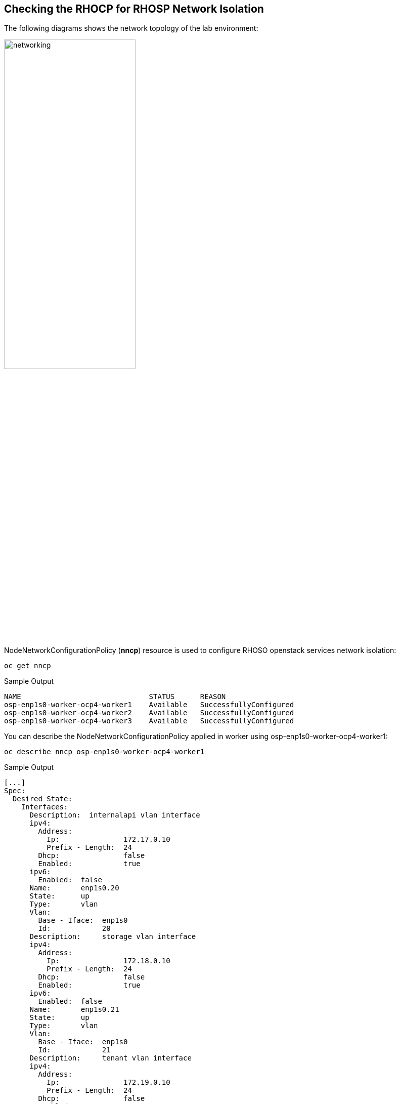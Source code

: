 == Checking the RHOCP for RHOSP Network Isolation

The following diagrams shows the network topology of the lab environment:

image::network.png[networking,55%,55%]

NodeNetworkConfigurationPolicy (*nncp*) resource is used to configure RHOSO openstack services network isolation: 

[source,bash,role=execute]
----
oc get nncp
----

.Sample Output
[source,bash]
----
NAME                              STATUS      REASON
osp-enp1s0-worker-ocp4-worker1    Available   SuccessfullyConfigured
osp-enp1s0-worker-ocp4-worker2    Available   SuccessfullyConfigured
osp-enp1s0-worker-ocp4-worker3    Available   SuccessfullyConfigured
----

You can describe the NodeNetworkConfigurationPolicy applied in worker using osp-enp1s0-worker-ocp4-worker1:

[source,bash,role=execute]
----
oc describe nncp osp-enp1s0-worker-ocp4-worker1
----

.Sample Output
[source,bash]
----
[...]
Spec:
  Desired State:
    Interfaces:
      Description:  internalapi vlan interface
      ipv4:
        Address:
          Ip:               172.17.0.10
          Prefix - Length:  24
        Dhcp:               false
        Enabled:            true
      ipv6:
        Enabled:  false
      Name:       enp1s0.20
      State:      up
      Type:       vlan
      Vlan:
        Base - Iface:  enp1s0
        Id:            20
      Description:     storage vlan interface
      ipv4:
        Address:
          Ip:               172.18.0.10
          Prefix - Length:  24
        Dhcp:               false
        Enabled:            true
      ipv6:
        Enabled:  false
      Name:       enp1s0.21
      State:      up
      Type:       vlan
      Vlan:
        Base - Iface:  enp1s0
        Id:            21
      Description:     tenant vlan interface
      ipv4:
        Address:
          Ip:               172.19.0.10
          Prefix - Length:  24
        Dhcp:               false
        Enabled:            true
      ipv6:
        Enabled:  false
      Name:       enp1s0.22
      State:      up
      Type:       vlan
      Vlan:
        Base - Iface:  enp1s0
        Id:            22
      Description:     Configuring enp1s0
      ipv4:
        Address:
          Ip:               172.22.0.10
          Prefix - Length:  24
        Dhcp:               false
        Enabled:            true
      ipv6:
        Enabled:  false
      Mtu:        1500
      Name:       enp1s0
      State:      up
      Type:       ethernet
  Node Selector:
    kubernetes.io/hostname:          ocp4-worker1.aio.example.com
    node-role.kubernetes.io/worker:
[...]
----

Review the NetworkAttachmentDefinition (*nad*) resources for each isolated network to attach a service pod to the corresponding network:

[source,bash,role=execute]
----
oc get Network-Attachment-Definitions -n openstack
----

.Sample Output
[source,bash]
----
NAME          AGE
ctlplane      4h47m
external      4h47m
internalapi   4h47m
storage       4h47m
tenant        4h47m
----

Review the internalapi *nad* IP addressing configuration:  

[source,bash,role=execute]
----
oc describe Network-Attachment-Definitions internalapi -n openstack
----

.Sample Output
[source,bash]
----
Name:         internalapi
Namespace:    openstack
Labels:       app.kubernetes.io/instance=network-configuration
Annotations:  argocd.argoproj.io/sync-wave: 1
API Version:  k8s.cni.cncf.io/v1
Kind:         NetworkAttachmentDefinition
Metadata:
  Creation Timestamp:  2024-07-15T10:16:55Z
  Generation:          1
  Managed Fields:
    API Version:  k8s.cni.cncf.io/v1
    Fields Type:  FieldsV1
    fieldsV1:
      f:metadata:
        f:annotations:
          .:
          f:argocd.argoproj.io/sync-wave:
          f:kubectl.kubernetes.io/last-applied-configuration:
        f:labels:
          .:
          f:app.kubernetes.io/instance:
      f:spec:
        .:
        f:config:
    Manager:         argocd-controller
    Operation:       Update
    Time:            2024-07-15T10:16:55Z
  Resource Version:  81104
  UID:               c160968d-dec2-46a2-b147-6e3eb1b9040c
Spec:
  Config:  {
  "cniVersion": "0.3.1",
  "name": "internalapi",
  "type": "macvlan",
  "master": "enp1s0.20",
  "ipam": {
    "type": "whereabouts",
    "range": "172.17.0.0/24",
    "range_start": "172.17.0.30",
    "range_end": "172.17.0.70"
  }
}

Events:  <none>
----

Review the *MetalLB IP address range*. You use the MetalLB Operator to expose internal service endpoints on the isolated networks. By default, the public service endpoints are exposed as RHOCP routes.:

[source,bash,role=execute]
----
oc get IPAddressPools -n metallb-system
----
.Sample Output
[source,bash]
----
NAME          AUTO ASSIGN   AVOID BUGGY IPS   ADDRESSES
ctlplane      true          false             ["172.22.0.80-172.22.0.90"]
internalapi   true          false             ["172.17.0.80-172.17.0.90"]
storage       true          false             ["172.18.0.80-172.18.0.90"]
tenant        true          false             ["172.19.0.80-172.19.0.90"]
----

Review the *L2Advertisement* resource which will define which node advertises a service to the local network which has been preconfigured for your demo environment:

[source,bash,role=execute]
----
oc get L2Advertisements -n metallb-system
----
.Sample Output
[source,bash]
----
NAME          IPADDRESSPOOLS    IPADDRESSPOOL SELECTORS   INTERFACES
ctlplane      ["ctlplane"]                                ["enp1s0"]
internalapi   ["internalapi"]                             ["enp1s0.20"]
storage       ["storage"]                                 ["enp1s0.21"]
tenant        ["tenant"]                                  ["enp1s0.22"]
----
Finally, review the data plane network. A *NetConfig* custom resource (CR) is used to configure all the subnets for the data plane networks. You must define at least one control plane network for your data plane. You can also define VLAN networks to create network isolation for composable networks, such as InternalAPI, Storage, and External. Each network definition must include the IP address assignment:

[source,bash,role=execute]
----
oc get netconfigs -n openstack
----
.Sample Output
[source,bash]
----
NAME                 AGE
openstacknetconfig   4h49m
----
[source,bash,role=execute]
----
oc describe netconfig openstacknetconfig -n openstack
----
.Sample Output
[source,bash]
----
[...]
Spec:
  Networks:
    Dns Domain:  ctlplane.aio.example.com
    Mtu:         1500
    Name:        ctlplane
    Subnets:
      Allocation Ranges:
        End:     172.22.0.120
        Start:   172.22.0.100
        End:     172.22.0.200
        Start:   172.22.0.150
      Cidr:      172.22.0.0/24
      Gateway:   172.22.0.1
      Name:      subnet1
    Dns Domain:  internalapi.aio.example.com
    Mtu:         1500
    Name:        internalapi
    Subnets:
      Allocation Ranges:
        End:    172.17.0.250
        Start:  172.17.0.100
      Cidr:     172.17.0.0/24
      Exclude Addresses:
        172.17.0.10
        172.17.0.12
      Name:      subnet1
      Vlan:      20
    Dns Domain:  tenant.aio.example.com
    Mtu:         1500
    Name:        tenant
    Subnets:
      Allocation Ranges:
        End:    172.19.0.250
        Start:  172.19.0.100
      Cidr:     172.19.0.0/24
      Exclude Addresses:
        172.19.0.10
        172.19.0.12
      Name:      subnet1
      Vlan:      22
    Dns Domain:  storage.aio.example.com
    Mtu:         1500
    Name:        storage
    Subnets:
      Allocation Ranges:
        End:    172.18.0.250
        Start:  172.18.0.100
      Cidr:     172.18.0.0/24
      Exclude Addresses:
        172.18.0.10
        172.18.0.12
      Name:      subnet1
      Vlan:      21
    Dns Domain:  external.aio.example.com
    Mtu:         1500
    Name:        external
    Subnets:
      Allocation Ranges:
        End:    192.168.123.90
        Start:  192.168.123.61
      Cidr:     192.168.123.0/24
      Gateway:  192.168.123.1
      Name:     subnet1
[...]
----